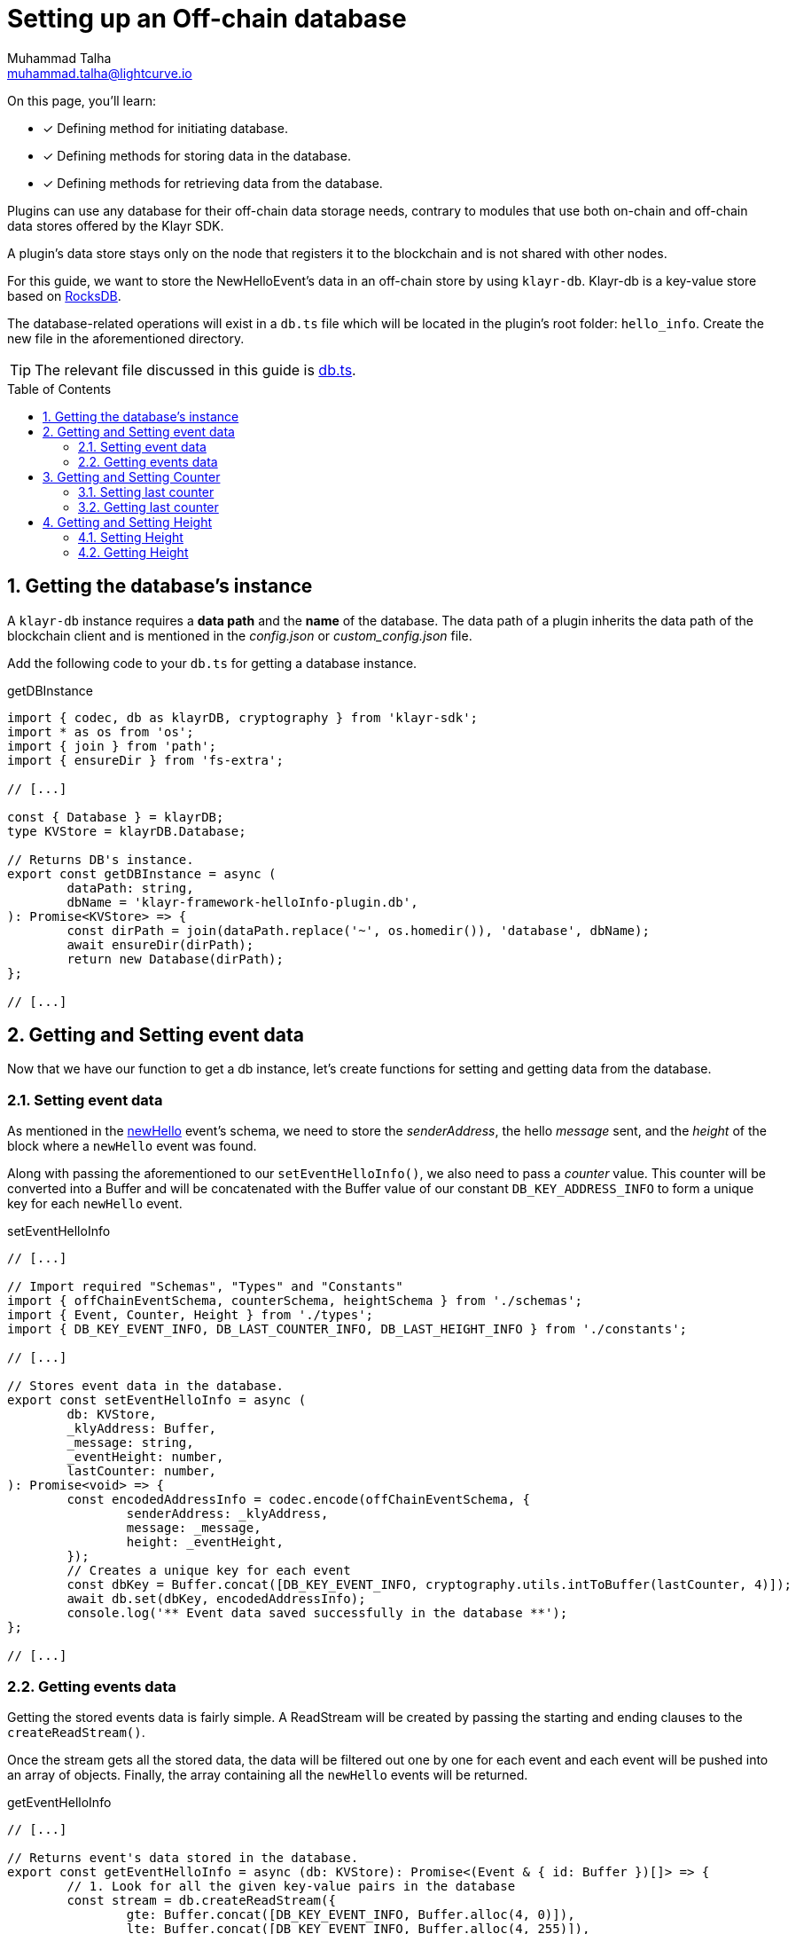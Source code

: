 = Setting up an Off-chain database
Muhammad Talha <muhammad.talha@lightcurve.io>
:toc: preamble
:idprefix:
:idseparator: -
:sectnums:
:docs_sdk: klayr-sdk::
// URLs
:url_github_db: https://github.com/KlayrHQ/klayr-sdk-examples/tree/development/tutorials/hello/hello_client/src/app/plugins/hello_info/db.ts
:url_rocks_db: https://rocksdb.org/

// Project URLS
// :url_klayr_db: {docs_sdk}references/klayr-elements/db.adoc
:url_plugin_schema: build-blockchain/plugin/schema-types.adoc#NewHelloEvent

// TODO: Update the page by uncommenting the hyperlinks once the updated pages are available.

====
On this page, you'll learn:

* [x] Defining method for initiating database.
* [x] Defining methods for storing data in the database.
* [x] Defining methods for retrieving data from the database.
====

Plugins can use any database for their off-chain data storage needs, contrary to modules that use both on-chain and off-chain data stores offered by the Klayr SDK.

A plugin's data store stays only on the node that registers it to the blockchain and is not shared with other nodes.

//TODO: Add back link once the related content is updated
// For this guide, we want to store the NewHelloEvent's data in an off-chain store by using xref:{url_klayr_db}[klayr-db]. 

For this guide, we want to store the NewHelloEvent's data in an off-chain store by using `klayr-db`. 
Klayr-db is a key-value store based on {url_rocks_db}[RocksDB^].

The database-related operations will exist in a `db.ts` file which will be located in the plugin's root folder: `hello_info`. 
Create the new file in the aforementioned directory.

TIP: The relevant file discussed in this guide is {url_github_db}[db.ts^].

== Getting the database's instance
A `klayr-db` instance requires a *data path* and the *name* of the database.
The data path of a plugin inherits the data path of the blockchain client and is mentioned in the _config.json_ or _custom_config.json_ file.

Add the following code to your `db.ts` for getting a database instance.

.getDBInstance
[source,typescript]
----
import { codec, db as klayrDB, cryptography } from 'klayr-sdk';
import * as os from 'os';
import { join } from 'path';
import { ensureDir } from 'fs-extra';

// [...]

const { Database } = klayrDB;
type KVStore = klayrDB.Database;

// Returns DB's instance.
export const getDBInstance = async (
	dataPath: string,
	dbName = 'klayr-framework-helloInfo-plugin.db',
): Promise<KVStore> => {
	const dirPath = join(dataPath.replace('~', os.homedir()), 'database', dbName);
	await ensureDir(dirPath);
	return new Database(dirPath);
};

// [...]
----

== Getting and Setting event data
Now that we have our function to get a db instance, let's create functions for setting and getting data from the database.

=== Setting event data

As mentioned in the xref:{url_plugin_schema}[newHello] event's schema, we need to store the _senderAddress_, the hello _message_ sent, and the _height_ of the block where a `newHello` event was found.

Along with passing the aforementioned to our `setEventHelloInfo()`, we also need to pass a _counter_ value. 
This counter will be converted into a Buffer and will be concatenated with the Buffer value of our constant `DB_KEY_ADDRESS_INFO` to form a unique key for each `newHello` event.

.setEventHelloInfo
[source,typescript]
----
// [...]

// Import required "Schemas", "Types" and "Constants"
import { offChainEventSchema, counterSchema, heightSchema } from './schemas';
import { Event, Counter, Height } from './types';
import { DB_KEY_EVENT_INFO, DB_LAST_COUNTER_INFO, DB_LAST_HEIGHT_INFO } from './constants';

// [...]

// Stores event data in the database.
export const setEventHelloInfo = async (
	db: KVStore,
	_klyAddress: Buffer,
	_message: string,
	_eventHeight: number,
	lastCounter: number,
): Promise<void> => {
	const encodedAddressInfo = codec.encode(offChainEventSchema, {
		senderAddress: _klyAddress,
		message: _message,
		height: _eventHeight,
	});
	// Creates a unique key for each event
	const dbKey = Buffer.concat([DB_KEY_EVENT_INFO, cryptography.utils.intToBuffer(lastCounter, 4)]);
	await db.set(dbKey, encodedAddressInfo);
	console.log('** Event data saved successfully in the database **');
};

// [...]
----

=== Getting events data
Getting the stored events data is fairly simple.  
A ReadStream will be created by passing the starting and ending clauses to the `createReadStream()`.

Once the stream gets all the stored data, the data will be filtered out one by one for each event and each event will be pushed into an array of objects.
Finally, the array containing all the `newHello` events will be returned.

.getEventHelloInfo
[source,typescript]
----
// [...]

// Returns event's data stored in the database.
export const getEventHelloInfo = async (db: KVStore): Promise<(Event & { id: Buffer })[]> => {
	// 1. Look for all the given key-value pairs in the database
	const stream = db.createReadStream({
		gte: Buffer.concat([DB_KEY_EVENT_INFO, Buffer.alloc(4, 0)]),
		lte: Buffer.concat([DB_KEY_EVENT_INFO, Buffer.alloc(4, 255)]),
	});
	// 2. Get event's data out of the collected stream and push it in an array.
	const results = await new Promise<(Event & { id: Buffer })[]>((resolve, reject) => {
		const events: (Event & { id: Buffer })[] = [];
		stream
			.on('data', ({ key, value }: { key: Buffer; value: Buffer }) => {
				events.push({
					...codec.decode<Event>(offChainEventSchema, value),
					id: key.slice(DB_KEY_EVENT_INFO.length),
				});
			})
			.on('error', error => {
				reject(error);
			})
			.on('end', () => {
				resolve(events);
			});
	});
	return results;
};

// [...]
----

== Getting and Setting Counter
After implementing the getter and setter for the event's data, we also want functions for getting and setting the counter.

=== Setting last counter
Every time an event's data is stored in the database, we intend to also store the *number of total events stored + 1* as a counter inside the database. 
For that, add the `setLastCounter()` function to our `db.ts` file.

Since we only intend to store a single value, there is no need to create a series of unique keys so we will use our `DB_LAST_COUNTER_INFO` constant as the key for storing the last counter.

.setLastCounter
[source,typescript]
----
// [...]

// Stores lastCounter for key generation.
export const setLastCounter = async (db: KVStore, lastCounter: number): Promise<void> => {
	const encodedCounterInfo = codec.encode(counterSchema, { counter: lastCounter });
	await db.set(DB_LAST_COUNTER_INFO, encodedCounterInfo);
	console.log('** Counter saved successfully in the database **');
};

// [...]
----

=== Getting last counter
The function will fetch the last stored value of the counter from the database. 
The counter value is incremented based on the last stored value of the counter.

.getLastCounter
[source,typescript]
----
// [...]

// Returns lastCounter.
export const getLastCounter = async (db: KVStore): Promise<Counter> => {
	const encodedCounterInfo = await db.get(DB_LAST_COUNTER_INFO);
	return codec.decode<Counter>(counterSchema, encodedCounterInfo);
};
// [...]
----

== Getting and Setting Height
To ensure efficiency, the `HelloInfoPlugin` should only look for `newHello` event in blocks previously unchecked.
For that, we will store the last checked block height in the plugin's database.

=== Setting Height
Similarly to the counter, we intend to store only the last checked block height which is a single value. 
So, we will use the `DB_LAST_HEIGHT_INFO` constant as the key.

.setLastEventHeight
[source,typescript]
----
// [...]

// Stores height of block where hello event exists.
export const setLastEventHeight = async (db: KVStore, lastHeight: number): Promise<void> => {
	const encodedHeightInfo = codec.encode(heightSchema, { height: lastHeight });
	await db.set(DB_LAST_HEIGHT_INFO, encodedHeightInfo);
	console.log('**Height saved successfully in the database **');
};

// [...]
----

=== Getting Height
As the name suggests, the `getLastEventHeight()` will return the last stored value of block height. 
This value will be used in the search of `newHello` event.

.getLastEventHeight
[source,typescript]
----
// [...]

// Returns height of block where hello event exists.
export const getLastEventHeight = async (db: KVStore): Promise<Height> => {
	const encodedHeightInfo = await db.get(DB_LAST_HEIGHT_INFO);
	return codec.decode<Height>(heightSchema, encodedHeightInfo);
};

// [...]
----

The database logic completes here, now we should add configuration to `HelloInfoPlugin`, as described in the next guide.


